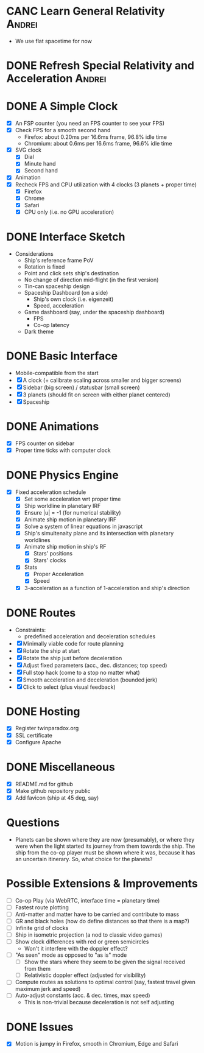 * CANC Learn General Relativity                                      :Andrei:
  - We use flat spacetime for now
* DONE Refresh Special Relativity and Acceleration                   :Andrei:
* DONE A Simple Clock
  - [X] An FSP counter (you need an FPS counter to see your FPS)
  - [X] Check FPS for a smooth second hand
    - Firefox: about 0.20ms per 16.6ms frame, 96.8% idle time
    - Chromium: about 0.6ms per 16.6ms frame, 96.6% idle time
  - [X] SVG clock
    - [X] Dial
    - [X] Minute hand
    - [X] Second hand
  - [X] Animation
  - [X] Recheck FPS and CPU utilization with 4 clocks (3 planets + proper time)
    - [X] Firefox
    - [X] Chrome
    - [X] Safari
    - [X] CPU only (i.e. no GPU acceleration)
* DONE Interface Sketch
  - Considerations
    - Ship's reference frame PoV
    - Rotation is fixed
    - Point and click sets ship's destination
    - No change of direction mid-flight (in the first version)
    - Tin-can spaceship design
    - Spaceship Dashboard (on a side)
      - Ship's own clock (i.e. eigenzeit)
      - Speed, acceleration
    - Game dashboard (say, under the spaceship dashboard)
      - FPS
      - Co-op latency
    - Dark theme
* DONE Basic Interface
  - Mobile-compatible from the start
  - [X] A clock (+ calibrate scaling across smaller and bigger screens)
  - [X] Sidebar (big screen) / statusbar (small screen)
  - [X] 3 planets (should fit on screen with either planet centered)
  - [X] Spaceship
* DONE Animations
  - [X] FPS counter on sidebar
  - [X] Proper time ticks with computer clock
* DONE Physics Engine
  - [X] Fixed acceleration schedule
    - [X] Set some acceleration wrt proper time
    - [X] Ship worldline in planetary IRF
    - [X] Ensure |u| = -1 (for numerical stability)
    - [X] Animate ship motion in planetary IRF
    - [X] Solve a system of linear equations in javascript
    - [X] Ship's simultenaity plane and its intersection with planetary worldlines
    - [X] Animate ship motion in ship's RF
      - [X] Stars' positions
      - [X] Stars' clocks
    - [X] Stats
      - [X] Proper Acceleration
      - [X] Speed
    - [X] 3-acceleration as a function of 1-acceleration and ship's direction
* DONE Routes
  - Constraints:
    - predefined acceleration and deceleration schedules
  - [X] Minimally viable code for route planning
  - [X] Rotate the ship at start
  - [X] Rotate the ship just before deceleration
  - [X] Adjust fixed parameters (acc., dec. distances; top speed)
  - [X] Full stop hack (come to a stop no matter what)
  - [X] Smooth acceleration and deceleration (bounded jerk)
  - [X] Click to select (plus visual feedback)
* DONE Hosting
  - [X] Register twinparadox.org
  - [X] SSL certificate
  - [X] Configure Apache
* DONE Miscellaneous
  - [X] README.md for github
  - [X] Make github repository public
  - [X] Add favicon (ship at 45 deg, say)
* Questions
  - Planets can be shown where they are now (presumably), or where
    they were when the light started its journey from them towards the
    ship. The ship from the co-op player must be shown where it was,
    because it has an uncertain itinerary. So, what choice for the
    planets?
* Possible Extensions & Improvements
  - [ ] Co-op Play (via WebRTC, interface time = planetary time)
  - [ ] Fastest route plotting
  - [ ] Anti-matter and matter have to be carried and contribute to mass
  - [ ] GR and black holes (how do define distances so that there is a map?)
  - [ ] Infinite grid of clocks
  - [ ] Ship in isometric projection (a nod to classic video games)
  - [ ] Show clock differences with red or green semicircles
    - Won't it interfere with the doppler effect?
  - [ ] "As seen" mode as opposed to "as is" mode
    - [ ] Show the stars where they seem to be given the signal received from them
    - [ ] Relativistic doppler effect (adjusted for visibility)
  - [ ] Compute routes as solutions to optimal control (say, fastest travel given maximum jerk and speed)
  - [ ] Auto-adjust constants (acc. & dec. times, max speed)
    - This is non-trivial because deceleration is not self adjusting
* DONE Issues
  - [X] Motion is jumpy in Firefox, smooth in Chromium, Edge and Safari
